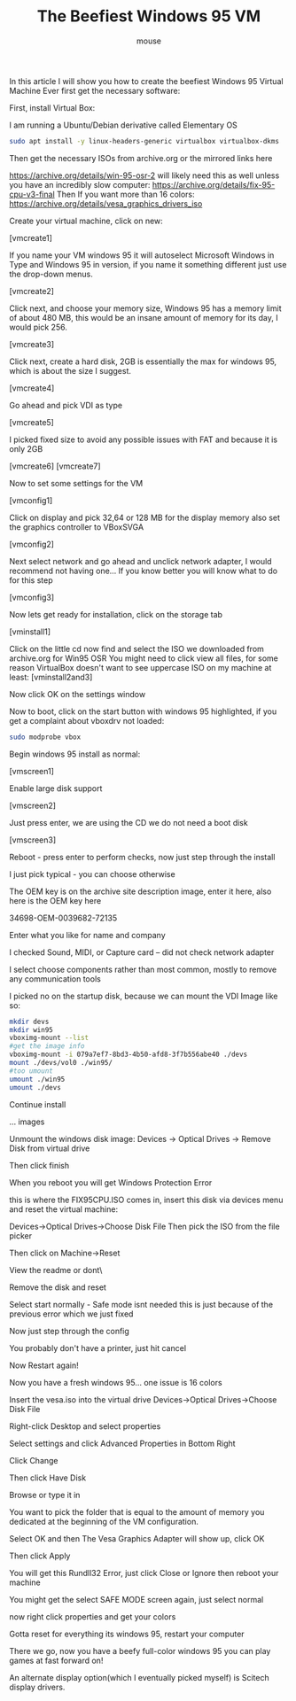 #+title: The Beefiest Windows 95 VM 
#+author: mouse

In this article I will show you how to create the beefiest Windows 95 Virtual Machine Ever first get the necessary software:

First, install Virtual Box:

I am running a Ubuntu/Debian derivative called Elementary OS 
#+BEGIN_SRC bash 
sudo apt install -y linux-headers-generic virtualbox virtualbox-dkms 
#+END_SRC

Then get the necessary ISOs from archive.org or the mirrored links here 

https://archive.org/details/win-95-osr-2
will likely need this as well unless you have an incredibly slow computer:
https://archive.org/details/fix-95-cpu-v3-final
Then If you want more than 16 colors: 
https://archive.org/details/vesa_graphics_drivers_iso

Create your virtual machine, click on new:

[vmcreate1]

If you name your VM windows 95 it will autoselect Microsoft Windows in Type and Windows 95 in version, if you name it something different just use the drop-down menus.

[vmcreate2]

Click next, and choose your memory size, Windows 95 has a memory limit of about 480 MB, this would be an insane amount of memory for its day, I would pick 256.

[vmcreate3]

Click next, create a hard disk, 2GB is essentially the max for windows 95, which is about the size I suggest.

[vmcreate4]

Go ahead and pick VDI as type 

[vmcreate5]

I picked fixed size to avoid any possible issues with FAT and because it is only 2GB 

[vmcreate6]
[vmcreate7]

Now to set some settings for the VM

[vmconfig1]

Click on display and pick 32,64 or 128 MB for the display memory also set the graphics controller to VBoxSVGA 

[vmconfig2]

Next select network and go ahead and unclick network adapter, I would recommend not having one... If you know better you will know what to do for this step 

[vmconfig3]

Now lets get ready for installation, click on the storage tab 

[vminstall1]

Click on the little cd now find and select the ISO we downloaded from archive.org for Win95 OSR
You might need to click view all files, for some reason VirtualBox doesn't want to see uppercase ISO on my machine at least:
[vminstall2and3]

Now click OK on the settings window

Now to boot, click on the start button with windows 95 highlighted, if you get a complaint about vboxdrv not loaded:

#+BEGIN_SRC bash 
sudo modprobe vbox 
#+END_SRC

Begin windows 95 install as normal:

[vmscreen1]

Enable large disk support

[vmscreen2]

Just press enter, we are using the CD we do not need a boot disk

[vmscreen3]

Reboot - press enter to perform checks, now just step through the install 

I just pick typical - you can choose otherwise 

The OEM key is on the archive site description image, enter it here, also here is the OEM key here 

34698-OEM-0039682-72135

Enter what you like for name and company 

I checked Sound, MIDI, or Capture card -- did not check network adapter 

I select choose components rather than most common, mostly to remove any communication tools 


I picked no on the startup disk, because we can mount the VDI Image like so:

#+BEGIN_SRC bash 
mkdir devs 
mkdir win95 
vboximg-mount --list
#get the image info 
vboximg-mount -i 079a7ef7-8bd3-4b50-afd8-3f7b556abe40 ./devs 
mount ./devs/vol0 ./win95/
#too umount 
umount ./win95 
umount ./devs 
#+END_SRC 

Continue install 

... images 

Unmount the windows disk image: Devices ->  Optical Drives -> Remove Disk from virtual drive 

Then click finish 

When you reboot you will get Windows Protection Error 

this is where the FIX95CPU.ISO comes in, insert this disk via devices menu and reset the virtual machine:

Devices->Optical Drives->Choose Disk File 
Then pick the ISO from the file picker 

Then click on Machine->Reset 

View the readme or dont\

Remove the disk and reset

Select start normally - Safe mode isnt needed this is just because of the previous error which we just fixed 

Now just step through the config 

You probably don't have a printer, just hit cancel 

Now Restart again! 


Now you have a fresh windows 95... one issue is 16 colors 

Insert the vesa.iso into the virtual drive 
Devices->Optical Drives->Choose Disk File 


Right-click Desktop and select properties 

Select settings and click Advanced Properties in Bottom Right 

Click Change 

Then click Have Disk 

Browse or type it in 

You want to pick the folder that is equal to the amount of memory you dedicated at the beginning of the VM configuration.

Select OK and then The Vesa Graphics Adapter will show up, click OK

Then click Apply 

You will get this Rundll32 Error, just click Close or Ignore then reboot your machine 

You might get the select SAFE MODE screen again, just select normal 

now right click properties and get your colors 

Gotta reset for everything its windows 95, restart your computer 

There we go, now you have a beefy full-color windows 95 you can play games at fast forward on! 

An alternate display option(which I eventually picked myself) is Scitech display drivers.